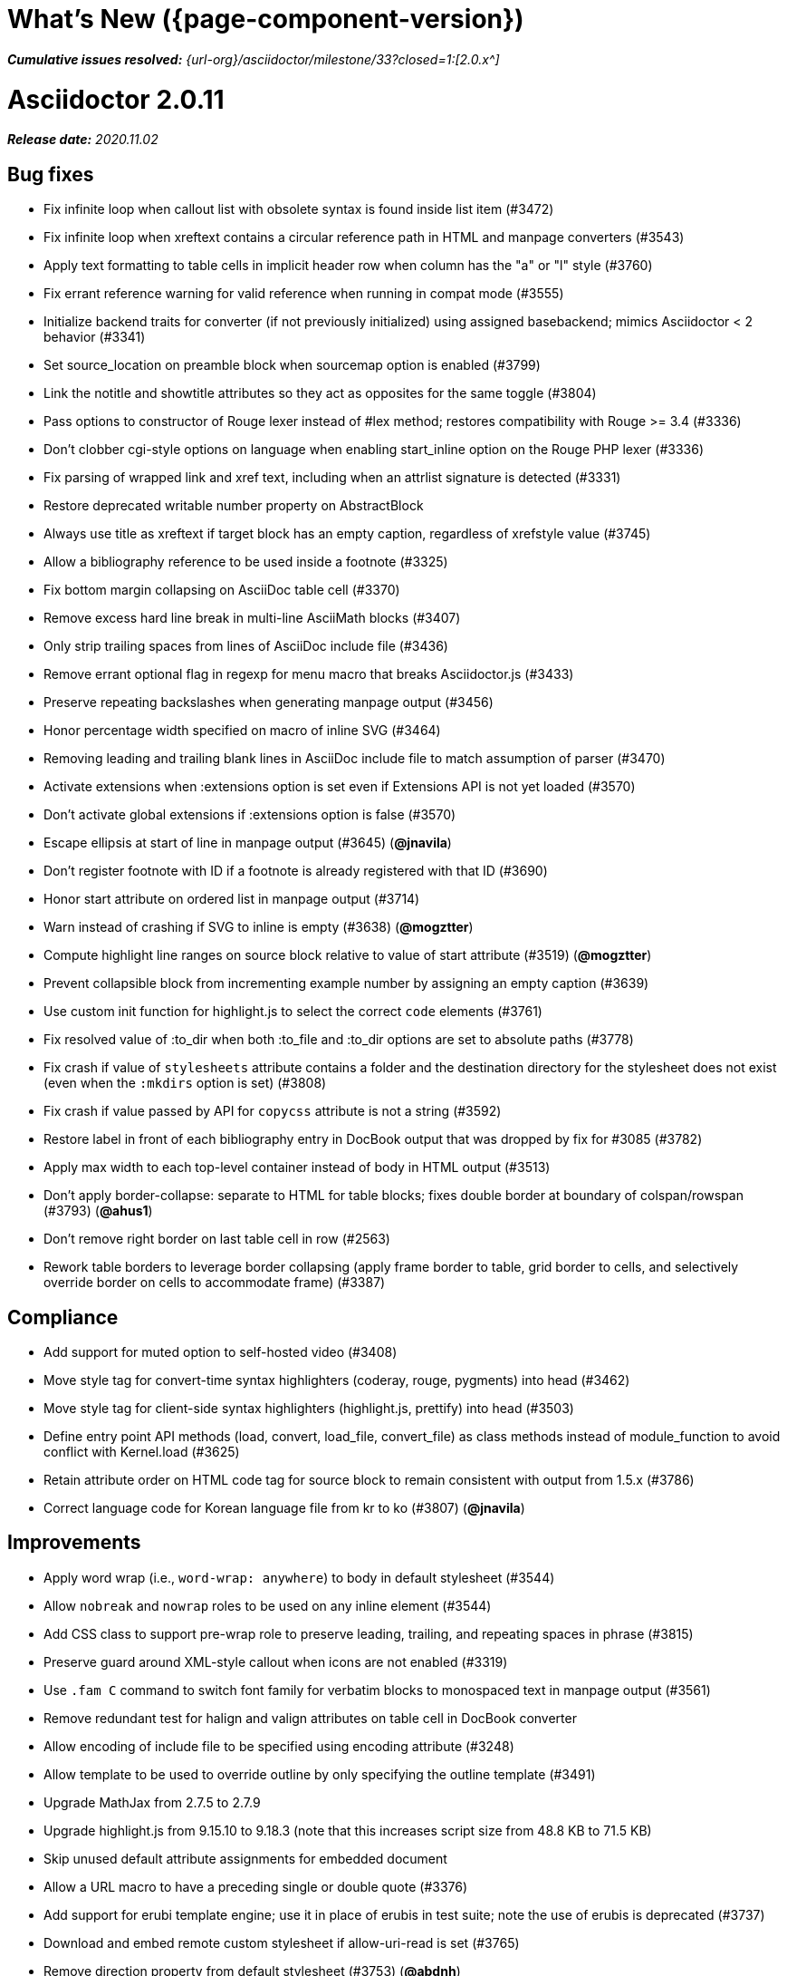//= What's New (Asciidoctor {page-component-version})
= What's New ({page-component-version})
:doctype: book
:page-toclevels: 0
:url-releases-asciidoctor: {url-org}/asciidoctor/releases
:url-milestone: {url-org}/asciidoctor/milestone/33?closed=1:

_**Cumulative issues resolved:** {url-milestone}[2.0.x^]_

= Asciidoctor 2.0.11

_**Release date:** 2020.11.02_

== Bug fixes

* Fix infinite loop when callout list with obsolete syntax is found inside list item (#3472)
* Fix infinite loop when xreftext contains a circular reference path in HTML and manpage converters (#3543)
* Apply text formatting to table cells in implicit header row when column has the "a" or "l" style (#3760)
* Fix errant reference warning for valid reference when running in compat mode (#3555)
* Initialize backend traits for converter (if not previously initialized) using assigned basebackend; mimics Asciidoctor < 2 behavior (#3341)
* Set source_location on preamble block when sourcemap option is enabled (#3799)
* Link the notitle and showtitle attributes so they act as opposites for the same toggle (#3804)
* Pass options to constructor of Rouge lexer instead of #lex method; restores compatibility with Rouge >= 3.4 (#3336)
* Don't clobber cgi-style options on language when enabling start_inline option on the Rouge PHP lexer (#3336)
* Fix parsing of wrapped link and xref text, including when an attrlist signature is detected (#3331)
* Restore deprecated writable number property on AbstractBlock
* Always use title as xreftext if target block has an empty caption, regardless of xrefstyle value (#3745)
* Allow a bibliography reference to be used inside a footnote (#3325)
* Fix bottom margin collapsing on AsciiDoc table cell (#3370)
* Remove excess hard line break in multi-line AsciiMath blocks (#3407)
* Only strip trailing spaces from lines of AsciiDoc include file (#3436)
* Remove errant optional flag in regexp for menu macro that breaks Asciidoctor.js (#3433)
* Preserve repeating backslashes when generating manpage output (#3456)
* Honor percentage width specified on macro of inline SVG (#3464)
* Removing leading and trailing blank lines in AsciiDoc include file to match assumption of parser (#3470)
* Activate extensions when :extensions option is set even if Extensions API is not yet loaded (#3570)
* Don't activate global extensions if :extensions option is false (#3570)
* Escape ellipsis at start of line in manpage output (#3645) (*@jnavila*)
* Don't register footnote with ID if a footnote is already registered with that ID (#3690)
* Honor start attribute on ordered list in manpage output (#3714)
* Warn instead of crashing if SVG to inline is empty (#3638) (*@mogztter*)
* Compute highlight line ranges on source block relative to value of start attribute (#3519) (*@mogztter*)
* Prevent collapsible block from incrementing example number by assigning an empty caption (#3639)
* Use custom init function for highlight.js to select the correct `code` elements (#3761)
* Fix resolved value of :to_dir when both :to_file and :to_dir options are set to absolute paths (#3778)
* Fix crash if value of `stylesheets` attribute contains a folder and the destination directory for the stylesheet does not exist (even when the `:mkdirs` option is set) (#3808)
* Fix crash if value passed by API for `copycss` attribute is not a string (#3592)
* Restore label in front of each bibliography entry in DocBook output that was dropped by fix for #3085 (#3782)
* Apply max width to each top-level container instead of body in HTML output (#3513)
* Don't apply border-collapse: separate to HTML for table blocks; fixes double border at boundary of colspan/rowspan (#3793) (*@ahus1*)
* Don't remove right border on last table cell in row (#2563)
* Rework table borders to leverage border collapsing (apply frame border to table, grid border to cells, and selectively override border on cells to accommodate frame) (#3387)

== Compliance

* Add support for muted option to self-hosted video (#3408)
* Move style tag for convert-time syntax highlighters (coderay, rouge, pygments) into head (#3462)
* Move style tag for client-side syntax highlighters (highlight.js, prettify) into head (#3503)
* Define entry point API methods (load, convert, load_file, convert_file) as class methods instead of module_function to avoid conflict with Kernel.load (#3625)
* Retain attribute order on HTML code tag for source block to remain consistent with output from 1.5.x (#3786)
* Correct language code for Korean language file from kr to ko (#3807) (*@jnavila*)

== Improvements

* Apply word wrap (i.e., `word-wrap: anywhere`) to body in default stylesheet (#3544)
* Allow `nobreak` and `nowrap` roles to be used on any inline element (#3544)
* Add CSS class to support pre-wrap role to preserve leading, trailing, and repeating spaces in phrase (#3815)
* Preserve guard around XML-style callout when icons are not enabled (#3319)
* Use `.fam C` command to switch font family for verbatim blocks to monospaced text in manpage output (#3561)
* Remove redundant test for halign and valign attributes on table cell in DocBook converter
* Allow encoding of include file to be specified using encoding attribute (#3248)
* Allow template to be used to override outline by only specifying the outline template (#3491)
* Upgrade MathJax from 2.7.5 to 2.7.9
* Upgrade highlight.js from 9.15.10 to 9.18.3 (note that this increases script size from 48.8 KB to 71.5 KB)
* Skip unused default attribute assignments for embedded document
* Allow a URL macro to have a preceding single or double quote (#3376)
* Add support for erubi template engine; use it in place of erubis in test suite; note the use of erubis is deprecated (#3737)
* Download and embed remote custom stylesheet if allow-uri-read is set (#3765)
* Remove direction property from default stylesheet (#3753) (*@abdnh*)
* remove max width setting on content column for print media in default stylesheet (#3802)
* Normalize frame value "topbot" to "ends" in HTML output (consistently use frame-ends class) (#3797)
* Add role setter method on AbstractNode (#3614)
* Map chapter-signifier and part-signifier attributes in locale attribute files to replace chapter-label and part-label (#3817)

== Build and infrastructure

* Run test suite on TruffleRuby nightly (*@mogztter*, *@erebor*)
* Upgrade TruffleRuby to 20.0.0 (*@mogztter*)
* Trigger upstream builds for AsciidoctorJ on Github Actions (*@robertpanzer*)

= Asciidoctor 2.0.10

_**Release date:** 2019.05.31_

== Bug fixes

* fix Asciidoctor.convert_file to honor `header_footer: false` option when writing to file (#3316)
* fix placement of title on excerpt block (#3289)
* always pass same options to SyntaxHighlighter#docinfo, regardless of value of location argument
* fix signature of SyntaxHighlighter#docinfo method (#3300)
* when `icons` is set to `image`, enable image icons, but don't use it as the value of the `icontype` attribute (#3308)

= Asciidoctor 2.0.9

_**Release date:** 2019.04.30_

== Bug fixes

* process multiple single-item menu macros in same line (#3279)
* register images in catalog correctly (#3283)
* rename AbstractNode#options method to AbstractNode#enabled_options so it doesn't get shadowed by Document#options (#3282)
* don't fail to convert document if alt attribute is not set on block or inline image (typically by an extension)
* fix lineno of source location on blocks that follow a detached list continuation (#3281)
* assume inline image type is "image" if not set (typically by an extension)

= Asciidoctor 2.0.8

_**Release date:** 2019.04.22_

== Bug fixes

* restore background color applied to literal blocks by default stylesheet (#3258)
* use portability constants (CC_ALL, CC_ANY) in regular expressions defined in built-in converters (DocBook5 and ManPage)
* use portability constant (CC_ANY) in regular expression for custom inline macros
* use smarter margin collapsing for AsciiDoc table cell content; prevent passthrough content from being cut off (#3256)
* don't limit footnote ref to ASCII charset; allow any word character in Unicode to be used (#3269)

== Improvements

* register_for methods accept arguments as symbols (#3274)
* use Concurrent::Map instead of Concurrent::Hash in template converter
* use module_function keyword to define methods in Helpers
* move regular expression definitions to separate source file (internal change)

= Asciidoctor 2.0.7

_**Release date:** 2019.04.13_

== Bug fixes

* fix crash when resolving ID from text and at least one candidate contains an unresolved xref (#3254)
* fix compatibility with Rouge 2.0

== Improvements

* improve documentation for the `-a` CLI option; explain that `@` modifier can be placed at end of name as alternative to end of value
* move source for main API entry points (load, load_file, convert, convert_file) to separate files (internal change)
* define main API entry points (load, load_file, convert, convert_file) as module functions

= Asciidoctor 2.0.6

_**Release date:** 2019.04.04_

== Bug fixes

* assume implicit AsciiDoc extension on interdoc xref macro target with no extension (e.g., `document#`); restores 1.5.x behavior (#3231)
* don't fail to load application if call to Dir.home fails; use a rescue with fallback values (#3238)
* Helpers.rootname should only consider final path segment when dropping file extension

== Improvements

* implement Helpers.extname as a more efficient and flexible File.extname method
* check for AsciiDoc file extension using end_with? instead of resolving the extname and using a lookup

= Asciidoctor 2.0.5

_**Release date:** 2019.04.01_

== Bug fixes

* fix crash when source highlighter is Rouge and source language is not set on block (#3223)
* update CLI and SyntaxHighlighter to allow Asciidoctor to load cleanly on Ruby 2.0 - 2.2
* CLI should use $stdin instead of STDIN to be consistent with the use of $stdout
* mark encoding of stdio objects used in CLI as UTF-8 (#3225)
* make Asciidoctor::SyntaxHighlighter::Config.register_for method public as documented

= Asciidoctor 2.0.4

_**Release date:** 2019.03.31_

== Bug fixes

* allow Asciidoctor to load cleanly on Ruby 2.0 - 2.2 for distributions that provide support for these older Ruby versions
* make Asciidoctor::Converter::Config.register_for method public as documented
* remove unused Asciidoctor::Converter::BackendTraits#derive_backend_traits private method
* move Asciidoctor::Converter::BackendTraits.derive_backend_traits method to Asciidoctor::Converter
* mark render and render_file methods as deprecated in API docs

= Asciidoctor 2.0.3

_**Release date:** 2019.03.28_

== Bug fixes

* fix crash when attrlist is used on literal monospace phrase (#3216)
* update use of magic regexp variables to fix compatibility with Opal / Asciidoctor.js (#3214)

= Asciidoctor 2.0.2

_**Release date:** 2019.03.26_

== Bug fixes

* apply verbatim substitutions to literal paragraphs attached to list item (#3205)
* implement #lines and #source methods on Table::Cell based on cell text (#3207)

= Asciidoctor 2.0.1

_**Release date:** 2019.03.25_

== Bug fixes

* convert titles of cataloged block and section nodes containing attribute references eagerly to resolve attributes while in scope (#3202)
* customize MathJax (using a postfilter hook) to apply displaymath formatting to AsciiMath block (#2498)
* fix misspelling of deprecated default_attrs DSL function (missing trailing "s")
* remove unused location property (attr_accessor :location) on DocinfoProcessor class
* look for deprecated extension option :pos_attrs if :positional_attrs option is missing (#3199)
* add detail to load error message if path differs from gem name (#1884)

== Build and infrastructure

* bundle .yardopts in RubyGem (#3193)

= Asciidoctor 2.0.0

_**Release date:** 2019.03.22_

== Enhancements and compliance

* drop support for Ruby < 2.3 and JRuby < 9.1 and remove workarounds (#2764)
* drop support for Slim < 3 (#2998)
* drop the converter for the docbook45 backend from core; moved to https://github.com/asciidoctor/asciidoctor-docbook45 (#3005)
* apply substitutions to section and block titles in normal substitution order (#1173)
* make syntax highlighter pluggable; extract all logic into adapter classes (#2106)
* add syntax highlighter adapter for Rouge (#1040)
* redesign Converter API based on SyntaxHighlighter API; remap deprecated API to new API to ensure compatibility (#2891)
* repurpose built-in converters as regular converters (#2891)
* make registration and resolution of global converters thread-safe (#2891)
* fold the default converter factory into the Converter module (#2891)
* add a default implementation for Converter#convert in the Base converter (#2891)
* rename Converter::BackendInfo to Converter::BackendTraits; map backend_info to new backend_traits method (#2891)
* allow built-in converter classes to be resolved using Converter#for and instantiated using Converter#create (#2891)
* allow converter factory to be passed using :converter_factory API option (#2891)
* honor htmlsyntax if defined on converter (#2891)
* add backend_traits_source keyword argument to CompositeConverter constructor (#2891)
* add support for start attribute when using prettify to highlight source blocks with line numbering enabled
* use String#encode to encode String as UTF-8 instead of using String#force_encoding (#2764)
* add FILE_READ_MODE, URI_READ_MODE, and FILE_WRITE_MODE constants to control open mode when reading files and URIs and writing files (#2764)
* set visibility of private and protected methods (#2764)
* always run docinfo processor extensions regardless of safe mode (gives control to extension) (#2966)
* use infinitive verb form for extension DSL method names; map deprecated method names where appropriate
* add docinfo insertion slot for header location to built-in converters (#1720)
* add support for the `muted` option on vimeo videos (allows autoplay to work in Chrome) (#3014)
* use value of prettify-theme attribute as is if it starts with http:// or https:// (#3020)
* allow icontype to be set using icons attribute (#2953)
* when using a server-side syntax highlighter, highlight content of source block even if source language is not set (#3027)
* automatically promote a listing block without an explicit style to a source block if language is set (#1117)
* remove the 2-character (i.e., `""`) quote block syntax
* don't allow block role to inherit from document attribute; only look for role in block attributes (#1944)
* split out functionality of -w CLI flag (script warnings) from -v CLI flag (verbose logging) (#3030)
* log possible invalid references at info level (#3030)
* log dropped lines at info level when attribute-missing=drop-line (#2861)
* honor attribute-missing setting when processing include directives and block macros (#2855)
* log warning when include directive is not resolved due to missing attribute or blank target; always include warning in output document (#2868)
* use the third argument of AbstractNode#attr / AbstractNode#attr? to set the name of a fallback attribute to look for on the document (#1934)
* change default value of third argument to Abstractnode#attr / AbstractNode#attr? to nil so attribute doesn't inherit by default (#3059)
* look for table-frame, table-grid, and table-stripes attributes on document as fallback for frame, grid, and stripes attributes on table (#3059)
* add support for hover mode for table stripes (stripes=hover) (#3110)
* always assume the target of a shorthand interdocument xref is a reference to an AsciiDoc document (source-to-source) (#3021)
* if the target of a formal xref macro has a file extension, assume it's a path reference (#3021)
* never assume target of a formal xref macro is a path reference unless a file extension or fragment is present (#3021)
* encode characters in URI to comply with RFC-3986
* implement full support for styled xreftext in manpage converter (#3077)
* allow the ID and role properties to be set on a list item of ordered and unordered lists via the API (#2840)
* yield processor instance to registration block for document processor if block has non-zero arity (i.e., has parameters)
* add Document#parsed? method to check whether document has been parsed
* modify Cell class to extend from AbstractBlock instead of AbstractNode (#2963)
* implement block? and inline? methods on Column, both which return false (#2963)
* drop verse table cell style (treat as normal table cell) (#3111)
* allow negated subs to be specified on inline pass macro (#2191)
* log warning if footnoteref macro is found and compat mode is not enabled (#3114)
* log info message if inline macro processor returns a String value (#3176)
* apply subs to Inline node returned by inline macro processor if subs attribute is specified (#3178)
* add create_inline_pass helper method to base extension processor class (#3178)
* log debug message instead of warning if block style is unknown (#3092)
* allow backend to delegate to a registered backend using the syntax synthetic:delegate when using custom templates (e.g., slides:html) (#891)
* AbstractBlock#find_by looks inside AsciiDoc table cells if traverse_documents selector option is true (#3101)
* AbstractBlock#find_by finds table cells, which can be selected using the :table_cell context in the selector (#2524)
* allow ampersand to be used in e-mail address (#2553)
* propogate ID assigned to inline passthrough (#2912)
* rename control keywords in find_by to better align with the standard NodeFilter terminology
* stop find_by iteration if filter block returns :stop directive
* rename header_footer option to standalone (while still honoring header_footer for backwards compatibility) (#1444)
* replace anchors and xrefs before footnotes (replace footnotes last in macros substitution group)
* apply substitution for custom inline macro before all other macros
* only promote index terms automatically (A, B, C becomes A > B > C + B > C + C) if indexterm-promotion option is set on document (#1487)
* add support for see and see-also on index terms; parse attributes on indexterm macros if text contains `=` (#2047)
* drop :indexterms table from document catalog (in preparation for solution to #450 in a 2.x release)
* load additional languages for highlight.js as defined in the comma-separated highlightjs-languages attribute (#3036)
* log warning if conditional expression in ifeval directive is invalid (#3161)
* drop lines that contain an invalid preprocessor directive (#3161)
* rename AbstractBlock#find_by directives; use :prune in place of :skip_children and :reject in place of :skip
* convert example block into details/summary tag set if collapsible option is set; open by default if open option is set (#1699)
* substitute replacements in author values used in document header (#2441)
* require space after semi-colon that separates multiple authors (#2441)
* catalog inline anchors at start of callout list items (#2818) (*@owenh000*)
* add parse_attributes helper method to base extension Processor class (#2134)

== Improvements

* propagate document ID to DocBook output (#3011)
* always store section numeral as string; compute roman numeral for part at assignment time (@vmj)
* refactor code to use modern Hash syntax
* define LIB_DIR constant; rename *_PATH constants to *_DIR constants to be consistent with RubyGems terminology (#2764)
* only define ROOT_DIR if not already defined (for compatibility with Asciidoctor.js)
* move custom docinfo content in footer below built-in docinfo content in footer in HTML converter (#3017)
* read and write files using File methods instead of IO methods (#2995)
* value comparison in AbstractNode#attr? is only performed if expected value is truthy
* align default CodeRay style with style for other syntax highlighters (#2106)
* ensure linenos class is added to linenos column when source highlighter is pygments and pygments-css=style
* disable table stripes by default (#3110)
* rename CSS class of Pygments line numbering table to linenotable (to align with Rouge) (#1040)
* remove unused Converter#convert_with_options method (#2891)
* add -e, --embedded CLI flag as alias for -s, --no-header-footer (require long option to specify eRuby impl) (#1444)
* don't store the options attribute on the block once the options are parsed (#3051)
* add an options method on AbstractNode to retrieve the set of option names (#3051)
* pass :input_mtime option to Document constructor; let Document constructor assign docdate/time/year attributes (#3029)
* never mutate strings; add a `frozen_string_literal: true` magic comment to top of all Ruby source files (#3054)
* always use docdate and doctime to compute docyear and docdatetime (#3064)
* rename PreprocessorReader#exceeded_max_depth? to PreprocessorReader#exceeds_max_depth? and return nil if includes are disabled
* stop populating :ids table in document catalog (#3084)
* always use :refs table in document catalog to look for registered IDs (#3084)
* don't compute and store reference text in document catalog (#3084)
* populate reference text table lazily for resolving ID by reference text (#3084)
* don't store fallback reference text on :bibref node (#3085)
* call AbstractNode#reftext instead of AbstractNode#text to retrieve reference text for bibref node (#3085)
* only map unparsed attrlist of inline macro to target when format is short
* add clearer exception message when source data is binary or has invalid encoding (#2884)
* rename context for table cell and table column to :table_cell and :table_column, respectively
* rename hardbreaks document attribute to hardbreaks-option; retain hardbreaks as a deprecated alias (#3123)
* extend TLD for implicit e-mail addresses to 5 characters (#3154)
* truncate with precision (instead of rounding) when computing absolute width for columns in DocBook output (#3131)
* drop legacy LaTeX math delimiters (e.g, `$..$`) if present (#1339)
* use proper terminology in warning message about mismatched preprocessor directive (#3165)
* rename low-level extension attribute name :pos_attrs to :positional_attrs
* mark default_attrs extension DSL method deprecated in favor of default_attributes
* upgrade MathJax to 2.7.5

== Bug fixes

* fix crash caused by inline passthrough macro with the macros sub clearing the remaining passthrough placeholders (#3089)
* fix crash if ifeval directive is missing expression (#3164)
* prevent relative leveloffset from making section level negative and causing hang (#3152)
* don't fail to parse Markdown-style quote block that only contains attribution line (#2989)
* enforce rule that Setext section title must have at least one alphanumeric character; fixes problem w/ block nested inside quote block (#3060)
* apply header subs to doctitle value when assigning it back to the doctitle document attribute (#3106)
* don't fail if value of pygments-style attribute is not recognized; gracefully fallback to default style (#2106)
* do not alter the $LOAD_PATH (#2764)
* fix crash if stem block is empty (#3118)
* remove conditional comment for IE in output of built-in HTML converter; fixes sidebar table of contents (#2983)
* fix styling of source blocks with linenums enabled when using prettify as syntax highlighter (#640)
* update default stylesheet to support prettify themes (#3020)
* remove hard-coded color values on source blocks in default stylesheet (#3020)
* add fallback if relative path cannot be computed because the paths are located on different drives (#2944)
* ignore explicit section level style (#1852)
* don't eat space before callout number in source block if line-comment attribute is empty (#3121)
* check if type is defined in a way that's compatible with autoload
* fix invalid check for DSL in extension class (previously always returned true)
* scope constant lookups (#2764)
* use byteslice instead of slice to remove BOM from string (#2764)
* don't fail if value of -a CLI option is empty string or equals sign (#2997)
* allow failure level of CLI to be set to info
* Reader#push_include should not fail if data is nil
* fix deprecated ERB trim mode that was causing warning (#3006)
* move time anchor after query string on vimeo video to avoid dropping options
* allow color for generic text, line numbers, and line number border to inherit from Pygments style (#2106)
* enforce and report relative include depth properly (depth=0 rather than depth=1 disables nested includes)
* allow outfilesuffix to be soft set from API (#2640)
* don't split paragraphs in table cell at line that resolves to blank if adjacent to other non-blank lines (#2963)
* initialize the level to WARN when instantiating the NullLogger
* next_adjacent_block should not fail when called on dlist item (#3133)
* don't suppress browser styles for summary tag; add pointer cursor and panel margin bottom (#3155)
* only consider TLDs in e-mail address that have ASCII alpha characters
* allow underscore in domain of e-mail address

== Build and infrastructure

* clear SOURCE_DATE_EPOCH env var when testing timezones (PR #2969) (*@aerostitch*)
* remove compat folder (removes the AsciiDoc Python config file that provides pseudo-compliance with Asciidoctor and a stylesheet for an old Font Awesome migration)
* add Ruby 2.6.0 to build matrix
* stop running CI job on unsupported versions of Ruby
* exclude test suite, build script, and Gemfile from gem (#3044)
* split build tasks out into individual files

////
== Sections and book parts

Hide the titles of special sections, such as the dedication, with `untitled` (DocBook backend only).

Number all sections, including special sections, with `:sectnums: all`.

Number book parts with `:partnums:`.
////
